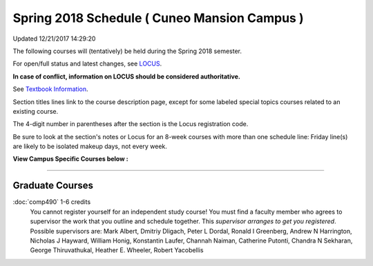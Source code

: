 
Spring 2018 Schedule ( Cuneo Mansion Campus )
==========================================================================
Updated 12/21/2017 14:29:20

The following courses will (tentatively) be held during the Spring 2018 semester.

For open/full status and latest changes, see
`LOCUS <http://www.luc.edu/locus>`_.

**In case of conflict, information on LOCUS should be considered authoritative.**

See `Textbook Information <https://docs.google.com/spreadsheets/d/1Xucka4tluanvfHP-pAcbzG5sVBwvoTN1DQyu9t3rxdk/edit?usp=sharing>`_.

Section titles lines link to the course description page,
except for some labeled special topics courses related to an existing course.

The 4-digit number in parentheses after the section is the Locus registration code.

Be sure to look at the section's notes or Locus for an 8-week courses with more than one schedule line:
Friday line(s) are likely to be isolated makeup days, not every week.



**View Campus Specific Courses below :**




.. _Spring_undergraduate_courses_list:


~~~~~~~~~~~~~~~~~~~~~




.. _Spring_graduate_courses_list_Cuneo Mansion:

Graduate Courses
~~~~~~~~~~~~~~~~~~~~~



:doc:`comp490` 1-6 credits
    You cannot register
    yourself for an independent study course!
    You must find a faculty member who
    agrees to supervisor the work that you outline and schedule together.  This
    *supervisor arranges to get you registered*.  Possible supervisors are: Mark Albert, Dmitriy Dligach, Peter L Dordal, Ronald I Greenberg, Andrew N Harrington, Nicholas J Hayward, William Honig, Konstantin Laufer, Channah Naiman, Catherine Putonti, Chandra N Sekharan, George Thiruvathukal, Heather E. Wheeler, Robert Yacobellis
